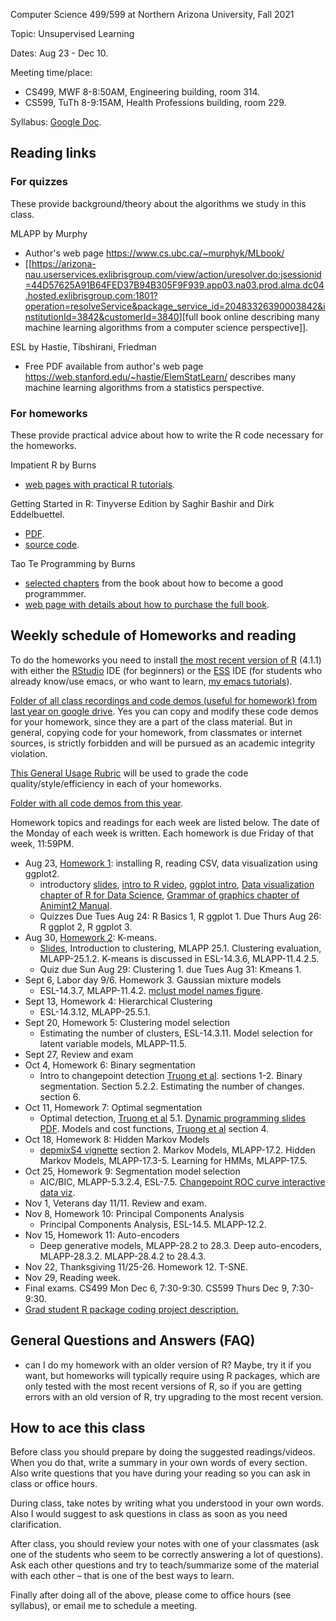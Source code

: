 Computer Science 499/599 at Northern Arizona University, Fall 2021

Topic: Unsupervised Learning

Dates: Aug 23 - Dec 10.

Meeting time/place: 
- CS499, MWF 8-8:50AM, Engineering building, room 314.
- CS599, TuTh 8-9:15AM, Health Professions building, room 229.

Syllabus: [[https://docs.google.com/document/d/1yhLOga-9vuuNin_LK3z7TO3h-i5QxFoWqYte5A9KyZI/edit?usp=sharing][Google Doc]].
 
** Reading links

*** For quizzes 

These provide background/theory about the algorithms we study in this class.
   
MLAPP by Murphy
- Author's web page https://www.cs.ubc.ca/~murphyk/MLbook/
- [[https://arizona-nau.userservices.exlibrisgroup.com/view/action/uresolver.do;jsessionid=44D57625A91B64FED37B94B305F9F939.app03.na03.prod.alma.dc04.hosted.exlibrisgroup.com:1801?operation=resolveService&package_service_id=20483326390003842&institutionId=3842&customerId=3840][full
  book online describing many machine learning algorithms from a
  computer science perspective]].

ESL by Hastie, Tibshirani, Friedman
- Free PDF available from author's web page
  https://web.stanford.edu/~hastie/ElemStatLearn/ describes many
  machine learning algorithms from a statistics perspective.

*** For homeworks

These provide practical advice about how to write the R code necessary
for the homeworks.

Impatient R by Burns
- [[https://www.burns-stat.com/documents/tutorials/impatient-r/][web pages with practical R tutorials]].

Getting Started in R: Tinyverse Edition by Saghir Bashir and Dirk
Eddelbuettel.
- [[https://eddelbuettel.github.io/gsir-te/Getting-Started-in-R.pdf][PDF]].
- [[https://github.com/eddelbuettel/gsir-te][source code]].

Tao Te Programming by Burns
- [[https://github.com/tdhock/cs499-599-fall-2020/blob/master/Burns.org][selected chapters]] from the book about how to become a good programmmer.
- [[https://www.burns-stat.com/documents/books/tao-te-programming/][web page with details about how to purchase the full book]].

** Weekly schedule of Homeworks and reading

To do the homeworks you need to install [[https://cloud.r-project.org/][the most recent version of R]]
(4.1.1) with either the [[https://rstudio.com/products/rstudio/download/][RStudio]] IDE (for beginners) or the [[http://ess.r-project.org/][ESS]] IDE
(for students who already know/use emacs, or who want to learn, [[https://www.youtube.com/playlist?list=PLwc48KSH3D1Onsed66FPLywMSIQmAhUYJ][my
emacs tutorials]]).

[[https://drive.google.com/drive/folders/1PeTZJ29HRTM6BrsHTSHAdDfwZit8yA-P?usp=sharing][Folder of all class recordings and code demos (useful for homework)
from last year on google drive]]. Yes you can copy and modify these code
demos for your homework, since they are a part of the class
material. But in general, copying code for your homework, from
classmates or internet sources, is strictly forbidden and will be
pursued as an academic integrity violation.

[[https://docs.google.com/document/d/1W6-HdQLgHayOFXaQtscO5J5yf05G7E6KeXyiBJFcT7A/edit?usp=sharing][This General Usage Rubric]] will be used to grade the code
quality/style/efficiency in each of your homeworks.

[[file:demos/][Folder with all code demos from this year]].

Homework topics and readings for each week are listed below. The date
of the Monday of each week is written. Each homework is due Friday of
that week, 11:59PM.

- Aug 23, [[file:homeworks/1.org][Homework 1]]: installing R, reading CSV, data visualization using ggplot2.
  - introductory [[file:2021-08-23-applications/slides.pdf][slides]], [[https://www.youtube.com/watch?v=SRdzg-gzKXs&list=PLwc48KSH3D1M78ilQi35KPe2GHa7B_Rme&index=2&t=0s][intro to R video]], [[https://uc-r.github.io/ggplot_intro][ggplot intro]],
    [[https://r4ds.had.co.nz/data-visualisation.html][Data visualization chapter of R for Data Science]], [[https://rcdata.nau.edu/genomic-ml/animint2-manual/Ch02-ggplot2.html][Grammar of graphics chapter of Animint2 Manual]].
  - Quizzes Due Tues Aug 24: R Basics 1, R ggplot 1. Due Thurs Aug 26:
    R ggplot 2, R ggplot 3.
- Aug 30, [[file:homeworks/2-kmeans.org][Homework 2]]: K-means.
  - [[file:slides/02-clustering.pdf][Slides]], Introduction to clustering, MLAPP 25.1. Clustering evaluation,
    MLAPP-25.1.2. K-means is discussed in ESL-14.3.6, MLAPP-11.4.2.5.
  - Quiz due Sun Aug 29: Clustering 1. due Tues Aug 31: Kmeans 1.
- Sept 6, Labor day 9/6. Homework 3. Gaussian mixture models
  - ESL-14.3.7, MLAPP-11.4.2. [[file:mclust-models.jpg][mclust model names figure]].
- Sept 13, Homework 4: Hierarchical Clustering
  - ESL-14.3.12, MLAPP-25.5.1.
- Sept 20, Homework 5: Clustering model selection
  - Estimating the number of clusters, ESL-14.3.11. Model selection
    for latent variable models, MLAPP-11.5.
- Sept 27, Review and exam
- Oct 4, Homework 6: Binary segmentation
  - Intro to changepoint detection [[https://arxiv.org/pdf/1801.00718.pdf][Truong et al]]. sections 1-2. Binary
    segmentation. Section 5.2.2. Estimating the number of changes. section 6.
- Oct 11, Homework 7: Optimal segmentation
  - Optimal detection, [[https://arxiv.org/pdf/1801.00718.pdf][Truong et al]] 5.1. [[file:2020-10-12-dynamic-programming-slides.pdf][Dynamic programming slides
    PDF]]. Models and cost functions, [[https://arxiv.org/pdf/1801.00718.pdf][Truong et al]] section 4.
- Oct 18, Homework 8: Hidden Markov Models
  - [[file:depmixS4.pdf][depmixS4 vignette]] section 2. Markov Models, MLAPP-17.2. Hidden
    Markov Models, MLAPP-17.3-5. Learning for HMMs, MLAPP-17.5.
- Oct 25, Homework 9: Segmentation model selection
  - AIC/BIC, MLAPP-5.3.2.4, ESL-7.5. [[http://members.cbio.mines-paristech.fr/~thocking/figure-max-auc/][Changepoint ROC curve interactive
    data viz]].
- Nov 1, Veterans day 11/11. Review and exam.
- Nov 8, Homework 10: Principal Components Analysis
  - Principal Components Analysis, ESL-14.5. MLAPP-12.2.
- Nov 15, Homework 11: Auto-encoders
  - Deep generative models, MLAPP-28.2 to 28.3. Deep auto-encoders,
    MLAPP-28.3.2. MLAPP-28.4.2 to 28.4.3.
- Nov 22, Thanksgiving 11/25-26. Homework 12. T-SNE.
- Nov 29, Reading week.
- Final exams. CS499 Mon Dec 6, 7:30-9:30. CS599 Thurs Dec 9, 7:30-9:30.
- [[file:homeworks/Rpkg.org][Grad student R package coding project description.]] 

** General Questions and Answers (FAQ)

- can I do my homework with an older version of R? Maybe, try it if
  you want, but homeworks will typically require using R packages,
  which are only tested with the most recent versions of R, so if you
  are getting errors with an old version of R, try upgrading to the
  most recent version.

** How to ace this class

Before class you should prepare by doing the suggested
readings/videos. When you do that, write a summary in your own words
of every section. Also write questions that you have during your
reading so you can ask in class or office hours.

During class, take notes by writing what you understood in your own
words. Also I would suggest to ask questions in class as soon as you
need clarification.

After class, you should review your notes with one of your classmates
(ask one of the students who seem to be correctly answering a lot of
questions). Ask each other questions and try to teach/summarize some
of the material with each other -- that is one of the best ways to
learn.

Finally after doing all of the above, please come to office hours (see
syllabus), or email me to schedule a meeting.

